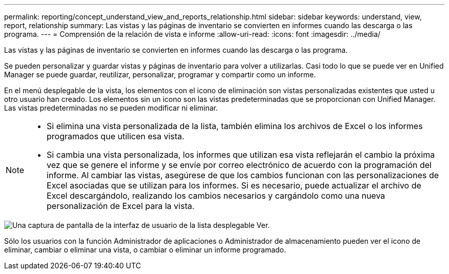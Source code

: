 ---
permalink: reporting/concept_understand_view_and_reports_relationship.html 
sidebar: sidebar 
keywords: understand, view, report, relationship 
summary: Las vistas y las páginas de inventario se convierten en informes cuando las descarga o las programa. 
---
= Comprensión de la relación de vista e informe
:allow-uri-read: 
:icons: font
:imagesdir: ../media/


[role="lead"]
Las vistas y las páginas de inventario se convierten en informes cuando las descarga o las programa.

Se pueden personalizar y guardar vistas y páginas de inventario para volver a utilizarlas. Casi todo lo que se puede ver en Unified Manager se puede guardar, reutilizar, personalizar, programar y compartir como un informe.

En el menú desplegable de la vista, los elementos con el icono de eliminación son vistas personalizadas existentes que usted u otro usuario han creado. Los elementos sin un icono son las vistas predeterminadas que se proporcionan con Unified Manager. Las vistas predeterminadas no se pueden modificar ni eliminar.

[NOTE]
====
* Si elimina una vista personalizada de la lista, también elimina los archivos de Excel o los informes programados que utilicen esa vista.
* Si cambia una vista personalizada, los informes que utilizan esa vista reflejarán el cambio la próxima vez que se genere el informe y se envíe por correo electrónico de acuerdo con la programación del informe. Al cambiar las vistas, asegúrese de que los cambios funcionan con las personalizaciones de Excel asociadas que se utilizan para los informes. Si es necesario, puede actualizar el archivo de Excel descargándolo, realizando los cambios necesarios y cargándolo como una nueva personalización de Excel para la vista.


====
image::../media/view_drop_down_3.png[Una captura de pantalla de la interfaz de usuario de la lista desplegable Ver.]

Sólo los usuarios con la función Administrador de aplicaciones o Administrador de almacenamiento pueden ver el icono de eliminar, cambiar o eliminar una vista, o cambiar o eliminar un informe programado.
